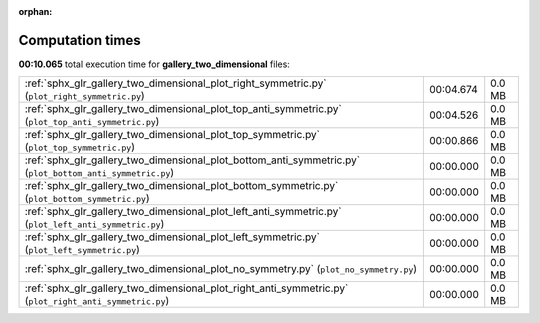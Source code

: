 
:orphan:

.. _sphx_glr_gallery_two_dimensional_sg_execution_times:


Computation times
=================
**00:10.065** total execution time for **gallery_two_dimensional** files:

+-----------------------------------------------------------------------------------------------------------+-----------+--------+
| :ref:`sphx_glr_gallery_two_dimensional_plot_right_symmetric.py` (``plot_right_symmetric.py``)             | 00:04.674 | 0.0 MB |
+-----------------------------------------------------------------------------------------------------------+-----------+--------+
| :ref:`sphx_glr_gallery_two_dimensional_plot_top_anti_symmetric.py` (``plot_top_anti_symmetric.py``)       | 00:04.526 | 0.0 MB |
+-----------------------------------------------------------------------------------------------------------+-----------+--------+
| :ref:`sphx_glr_gallery_two_dimensional_plot_top_symmetric.py` (``plot_top_symmetric.py``)                 | 00:00.866 | 0.0 MB |
+-----------------------------------------------------------------------------------------------------------+-----------+--------+
| :ref:`sphx_glr_gallery_two_dimensional_plot_bottom_anti_symmetric.py` (``plot_bottom_anti_symmetric.py``) | 00:00.000 | 0.0 MB |
+-----------------------------------------------------------------------------------------------------------+-----------+--------+
| :ref:`sphx_glr_gallery_two_dimensional_plot_bottom_symmetric.py` (``plot_bottom_symmetric.py``)           | 00:00.000 | 0.0 MB |
+-----------------------------------------------------------------------------------------------------------+-----------+--------+
| :ref:`sphx_glr_gallery_two_dimensional_plot_left_anti_symmetric.py` (``plot_left_anti_symmetric.py``)     | 00:00.000 | 0.0 MB |
+-----------------------------------------------------------------------------------------------------------+-----------+--------+
| :ref:`sphx_glr_gallery_two_dimensional_plot_left_symmetric.py` (``plot_left_symmetric.py``)               | 00:00.000 | 0.0 MB |
+-----------------------------------------------------------------------------------------------------------+-----------+--------+
| :ref:`sphx_glr_gallery_two_dimensional_plot_no_symmetry.py` (``plot_no_symmetry.py``)                     | 00:00.000 | 0.0 MB |
+-----------------------------------------------------------------------------------------------------------+-----------+--------+
| :ref:`sphx_glr_gallery_two_dimensional_plot_right_anti_symmetric.py` (``plot_right_anti_symmetric.py``)   | 00:00.000 | 0.0 MB |
+-----------------------------------------------------------------------------------------------------------+-----------+--------+
